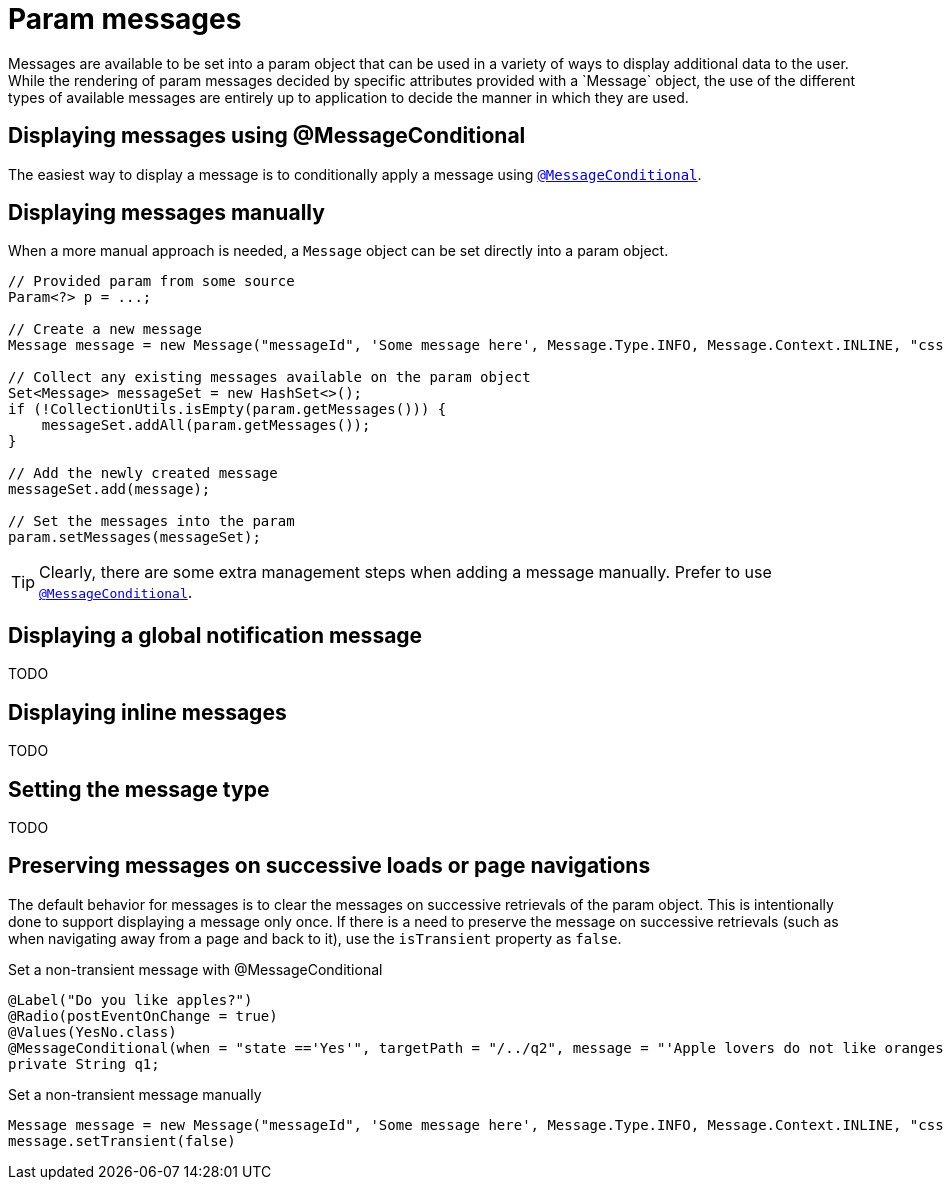 [[domain-model-param-messages]]
= Param messages
Messages are available to be set into a param object that can be used in a variety of ways to display additional data to the user. While the rendering of param messages decided by specific attributes provided with a `Message` object, the use of the different types of available messages are entirely up to application to decide the manner in which they are used.

== Displaying messages using @MessageConditional
The easiest way to display a message is to conditionally apply a message using `<<config-annotations-message-conditional, @MessageConditional>>`.

== Displaying messages manually
When a more manual approach is needed, a `Message` object can be set directly into a param object.

[source, java]
----
// Provided param from some source
Param<?> p = ...;

// Create a new message
Message message = new Message("messageId", 'Some message here', Message.Type.INFO, Message.Context.INLINE, "css-class-1 css-class-2");

// Collect any existing messages available on the param object
Set<Message> messageSet = new HashSet<>();
if (!CollectionUtils.isEmpty(param.getMessages())) {
    messageSet.addAll(param.getMessages());
}

// Add the newly created message
messageSet.add(message);

// Set the messages into the param
param.setMessages(messageSet);
----

TIP: Clearly, there are some extra management steps when adding a message manually. Prefer to use `<<config-annotations-message-conditional, @MessageConditional>>`.

== Displaying a global notification message
////
Add some details regarding Context.TOAST
////
TODO 

== Displaying inline messages
////
Add some details explaining how inline messages will work
////
TODO

== Setting the message type
////
Add some details about the available message types and a guideline for what they should be used for
////
TODO

== Preserving messages on successive loads or page navigations
The default behavior for messages is to clear the messages on successive retrievals of the param object. This is intentionally done to support displaying a message only once. If there is a need to preserve the message on successive retrievals (such as when navigating away from a page and back to it), use the `isTransient` property as `false`.

.Set a non-transient message with @MessageConditional
[source, java]
----
@Label("Do you like apples?")
@Radio(postEventOnChange = true)
@Values(YesNo.class)
@MessageConditional(when = "state =='Yes'", targetPath = "/../q2", message = "'Apple lovers do not like oranges!'", isTransient  = false)
private String q1;
----

.Set a non-transient message manually
[source, java]
----
Message message = new Message("messageId", 'Some message here', Message.Type.INFO, Message.Context.INLINE, "css-class-1 css-class-2");
message.setTransient(false)
----